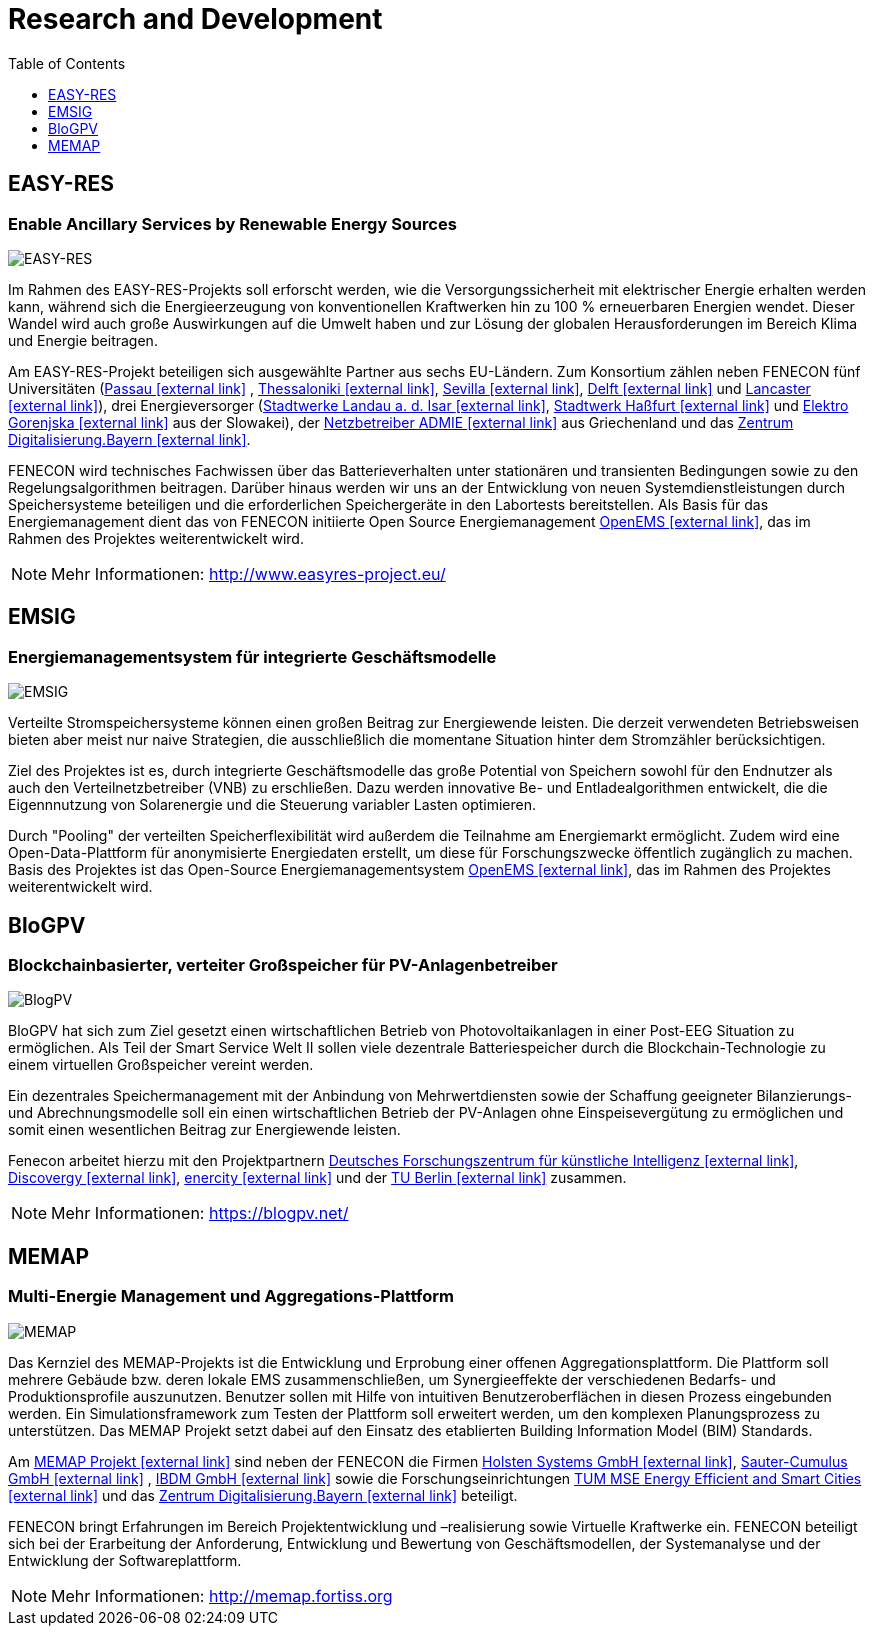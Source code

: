 = Research and Development
:imagesdir: ../assets/images
:toc:
:sectnumlevels: 0
:toclevels: 1

== EASY-RES

=== Enable Ancillary Services by Renewable Energy Sources

image::ezrs.png[EASY-RES]

Im Rahmen des EASY-RES-Projekts soll erforscht werden, wie die Versorgungssicherheit mit elektrischer Energie erhalten werden kann, während sich die Energieerzeugung von konventionellen Kraftwerken hin zu 100 % erneuerbaren Energien wendet. Dieser Wandel wird auch große Auswirkungen auf die Umwelt haben und zur Lösung der globalen Herausforderungen im Bereich Klima und Energie beitragen.

Am EASY-RES-Projekt beteiligen sich ausgewählte Partner aus sechs EU-Ländern. Zum Konsortium zählen neben FENECON fünf Universitäten (https://www.uni-passau.de/[Passau icon:external-link[]]
, https://https://www.auth.gr/en[Thessaloniki icon:external-link[]], http://www.us.es/eng[Sevilla icon:external-link[]], https://www.tudelft.nl/[Delft icon:external-link[]] und https://www.lancaster.ac.uk/[Lancaster icon:external-link[]]), drei Energieversorger (https://www.swlandau.de/[Stadtwerke Landau a. d. Isar icon:external-link[]], http://www.stadtwerkhassfurt.de/[Stadtwerk Haßfurt icon:external-link[]] und https://www.elektro-gorenjska.si/[Elektro Gorenjska icon:external-link[]] aus der Slowakei), der http://www.admie.gr/nc/en/home/[Netzbetreiber ADMIE icon:external-link[]] aus Griechenland und das https://zentrum-digitalisierung.bayern/[Zentrum Digitalisierung.Bayern icon:external-link[]].

FENECON wird technisches Fachwissen über das Batterieverhalten unter stationären und transienten Bedingungen sowie zu den Regelungsalgorithmen beitragen. Darüber hinaus werden wir uns an der Entwicklung von neuen Systemdienstleistungen durch Speichersysteme beteiligen und die erforderlichen Speichergeräte in den Labortests bereitstellen. Als Basis für das Energiemanagement dient das von FENECON initiierte Open Source Energiemanagement https://openems.io[OpenEMS icon:external-link[]], das im Rahmen des Projektes weiterentwickelt wird.

NOTE: Mehr Informationen: http://www.easyres-project.eu/

== EMSIG

=== Energiemanagementsystem für integrierte Geschäftsmodelle

image::emsig.png[EMSIG]

Verteilte Stromspeichersysteme können einen großen Beitrag zur Energiewende leisten. Die derzeit verwendeten Betriebsweisen bieten aber meist nur naive Strategien, die ausschließlich die momentane Situation hinter dem Stromzähler berücksichtigen.

Ziel des Projektes ist es, durch integrierte Geschäftsmodelle das große Potential von Speichern sowohl für den Endnutzer als auch den Verteilnetzbetreiber (VNB) zu erschließen. Dazu werden innovative Be- und Entladealgorithmen entwickelt, die die Eigennnutzung von Solarenergie und die Steuerung variabler Lasten optimieren. 

Durch "Pooling" der verteilten Speicherflexibilität wird außerdem die Teilnahme am Energiemarkt ermöglicht. Zudem wird eine Open-Data-Plattform für anonymisierte Energiedaten erstellt, um diese für Forschungszwecke öffentlich zugänglich zu machen. Basis des Projektes ist das Open-Source Energiemanagementsystem https://openems.io[OpenEMS icon:external-link[]], das im Rahmen des Projektes weiterentwickelt wird.


== BloGPV

=== Blockchainbasierter, verteiter Großspeicher für PV-Anlagenbetreiber

image::blogpv.png[BlogPV]

BloGPV hat sich zum Ziel gesetzt einen wirtschaftlichen Betrieb von Photovoltaikanlagen in einer Post-EEG Situation zu ermöglichen. Als Teil der Smart Service Welt II sollen viele dezentrale Batteriespeicher durch die Blockchain-Technologie zu einem virtuellen Großspeicher vereint werden. 

Ein dezentrales Speichermanagement mit der Anbindung von Mehrwertdiensten sowie der Schaffung geeigneter Bilanzierungs- und Abrechnungsmodelle soll ein einen wirtschaftlichen Betrieb der PV-Anlagen ohne Einspeisevergütung zu ermöglichen und somit einen wesentlichen Beitrag zur Energiewende leisten. 

Fenecon arbeitet hierzu mit den Projektpartnern https://www.dfki.de/web/[Deutsches Forschungszentrum für künstliche Intelligenz icon:external-link[]], https://discovergy.com/[Discovergy icon:external-link[]], https://www.enercity.de/privatkunden/index.html[enercity icon:external-link[]] und der https://www.tu-berlin.de/menue/home/[TU Berlin icon:external-link[]] zusammen.

NOTE: Mehr Informationen: https://blogpv.net/


== MEMAP

=== Multi-Energie Management und Aggregations-Plattform

image::BMWi_Fz_2017_Office_Farbe_de.png[MEMAP]

Das Kernziel des MEMAP-Projekts ist die Entwicklung und Erprobung einer offenen Aggregationsplattform. Die Plattform soll mehrere Gebäude bzw. deren lokale EMS zusammenschließen, um Synergieeffekte der verschiedenen Bedarfs- und Produktionsprofile auszunutzen. Benutzer sollen mit Hilfe von intuitiven Benutzeroberflächen in diesen Prozess eingebunden werden. Ein Simulationsframework zum Testen der Plattform soll erweitert werden, um den komplexen Planungsprozess zu unterstützen. Das MEMAP Projekt setzt dabei auf den Einsatz des etablierten Building Information Model (BIM) Standards.

Am https://memap-projekt.de[MEMAP Projekt icon:external-link[]] sind neben der FENECON die Firmen https://holsten.io/[Holsten Systems GmbH icon:external-link[]], https://www.sauter-cumulus.de/[Sauter-Cumulus GmbH  icon:external-link[]] , https://www.ibdm.de/[IBDM GmbH icon:external-link[]] sowie die Forschungseinrichtungen  https://www.mse.tum.de/en/tumenergy-research-projects/[TUM MSE Energy Efficient and Smart Cities icon:external-link[]] und das https://zentrum-digitalisierung.bayern/[Zentrum Digitalisierung.Bayern icon:external-link[]] beteiligt.

FENECON bringt Erfahrungen im Bereich Projektentwicklung und –realisierung sowie Virtuelle Kraftwerke ein. FENECON beteiligt sich bei der Erarbeitung der Anforderung, Entwicklung und Bewertung von Geschäftsmodellen, der Systemanalyse und der Entwicklung der Softwareplattform.

 
 
 
 
 
 


NOTE: Mehr Informationen: http://memap.fortiss.org
